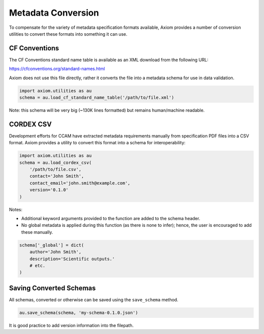 Metadata Conversion
===================

To compensate for the variety of metadata specification formats available, Axiom provides a number of conversion utilities to convert these formats into something it can use.

CF Conventions
--------------

The CF Conventions standard name table is available as an XML download from the following URL:

https://cfconventions.org/standard-names.html

Axiom does not use this file directly, rather it converts the file into a metadata schema for use in data validation.

.. code-block:: python

    import axiom.utilities as au
    schema = au.load_cf_standard_name_table('/path/to/file.xml')

Note: this schema will be very big (~130K lines formatted) but remains human/machine readable.


CORDEX CSV
----------

Development efforts for CCAM have extracted metadata requirements manually from specification PDF files into a CSV format. Axiom provides a utility to convert this format into a schema for interoperability:

.. code-block:: python

    import axiom.utilities as au
    schema = au.load_cordex_csv(
        '/path/to/file.csv',
        contact='John Smith',
        contact_email='john.smith@example.com',
        version='0.1.0'
    )


Notes:

- Additional keyword arguments provided to the function are added to the schema header.
- No global metadata is applied during this function (as there is none to infer); hence, the user is encouraged to add these manually.

.. code-block:: python

    schema['_global'] = dict(
        author='John Smith',
        description='Scientific outputs.'
        # etc.
    ) 


Saving Converted Schemas
------------------------

All schemas, converted or otherwise can be saved using the ``save_schema`` method.

.. code-block:: python

    au.save_schema(schema, 'my-schema-0.1.0.json')

It is good practice to add version information into the filepath.